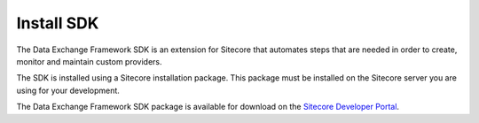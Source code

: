 Install SDK
===================================================
The Data Exchange Framework SDK is an extension for 
Sitecore that automates steps that are needed in 
order to create, monitor and maintain custom providers.

The SDK is installed using a Sitecore installation 
package. This package must be installed on the 
Sitecore server you are using for your development.

The Data Exchange Framework SDK package is available 
for download on the `Sitecore Developer Portal <https://dev.sitecore.net/Downloads/Data_Exchange_Framework.aspx>`_.